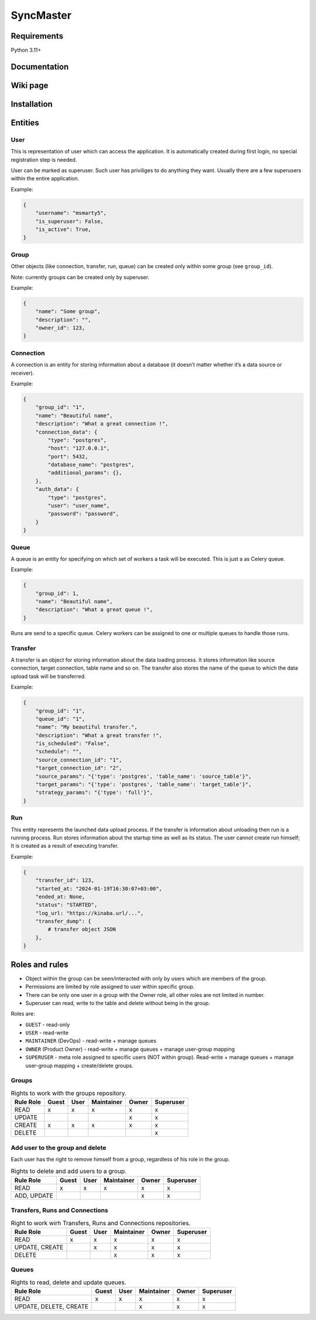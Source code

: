 .. title

==========
SyncMaster
==========


Requirements
============

Python 3.11+

.. documentation

Documentation
=============

.. wiki

Wiki page
=========

.. install

Installation
============

.. Entities

Entities
========

User
----

This is representation of user which can access the application.
It is automatically created during first login, no special registration step is needed.

User can be marked as superuser. Such user has priviliges to do anything they want.
Usually there are a few superusers within the entire application.

Example:

.. code-block:: json

    {
        "username": "msmarty5",
        "is_superuser": False,
        "is_active": True,
    }

Group
----

Other objects (like connection, transfer, run, queue) can be created only within some group (see ``group_id``).

Note: currently groups can be created only by superuser.

Example:

.. code-block:: json

    {
        "name": "Some group",
        "description": "",
        "owner_id": 123,
    }

Connection
----------
A connection is an entity for storing information about a database (it doesn’t matter whether it’s a data source or
receiver).

Example:

.. code-block:: json

    {
        "group_id": "1",
        "name": "Beautiful name",
        "description": "What a great connection !",
        "connection_data": {
            "type": "postgres",
            "host": "127.0.0.1",
            "port": 5432,
            "database_name": "postgres",
            "additional_params": {},
        },
        "auth_data": {
            "type": "postgres",
            "user": "user_name",
            "password": "password",
        }
    }

Queue
-----
A queue is an entity for specifying on which set of workers a task will be executed. This is just a as Celery queue.

Example:

.. code-block:: json

    {
        "group_id": 1,
        "name": "Beautiful name",
        "description": "What a great queue !",
    }

Runs are send to a specific queue. Celery workers can be assigned to one or multiple queues to handle those runs.

Transfer
--------
A transfer is an object for storing information about the data loading process.
It stores information like source connection, target connection, table name and so on.
The transfer also stores the name of the queue to which the data upload task will be transferred.

Example:

.. code-block:: json

    {
        "group_id": "1",
        "queue_id": "1",
        "name": "My beautiful transfer.",
        "description": "What a great transfer !",
        "is_scheduled": "False",
        "schedule": "",
        "source_connection_id": "1",
        "target_connection_id": "2",
        "source_params": "{'type': 'postgres', 'table_name': 'source_table'}",
        "target_params": "{'type': 'postgres', 'table_name': 'target_table'}",
        "strategy_params": "{'type': 'full'}",
    }

Run
---
This entity represents the launched data upload process. If the transfer is information about unloading
then run is a running process. Run stores information about the startup time as well as its status.
The user cannot create run himself; It is created as a result of executing transfer.

Example:

.. code-block:: json

    {
        "transfer_id": 123,
        "started_at: "2024-01-19T16:30:07+03:00",
        "ended_at: None,
        "status": "STARTED",
        "log_url: "https://kinaba.url/...",
        "transfer_dump": {
            # transfer object JSON
        },
    }

.. Roles

Roles and rules
===============

- Object within the group can be seen/interacted with only by users which are members of the group.
- Permissions are limited by role assigned to user within specific group.
- There can be only one user in a group with the Owner role, all other roles are not limited in
  number.
- Superuser can read, write to the table and delete without being in the group.

Roles are:

* ``GUEST`` - read-only
* ``USER`` - read-write
* ``MAINTAINER`` (DevOps) - read-write + manage queues
* ``OWNER`` (Product Owner) - read-write + manage queues + manage user-group mapping
* ``SUPERUSER`` - meta role assigned to specific users (NOT within group). Read-write + manage queues + manage user-group mapping + create/delete groups.


Groups
-------

.. list-table:: Rights to work with the groups repository.
   :header-rows: 1

   * - Rule \ Role
     - Guest
     - User
     - Maintainer
     - Owner
     - Superuser
   * - READ
     - x
     - x
     - x
     - x
     - x
   * - UPDATE
     -
     -
     -
     - x
     - x
   * - CREATE
     - x
     - x
     - x
     - x
     - x
   * - DELETE
     -
     -
     -
     -
     - x

Add user to the group and delete
---------------------------------
Each user has the right to remove himself from a group, regardless of his role in the group.

.. list-table:: Rights to delete and add users to a group.
   :header-rows: 1

   * - Rule \ Role
     - Guest
     - User
     - Maintainer
     - Owner
     - Superuser
   * - READ
     - x
     - x
     - x
     - x
     - x
   * - ADD, UPDATE
     -
     -
     -
     - x
     - x

Transfers, Runs and Connections
--------------------------------

.. list-table:: Right to work wirh Transfers, Runs and Connections repositories.
   :header-rows: 1


   * - Rule \ Role
     - Guest
     - User
     - Maintainer
     - Owner
     - Superuser
   * - READ
     - x
     - x
     - x
     - x
     - x
   * - UPDATE, CREATE
     -
     - x
     - x
     - x
     - x
   * - DELETE
     -
     -
     - x
     - x
     - x

Queues
------

.. list-table:: Rights to read, delete and update queues.
   :header-rows: 1

   * - Rule \ Role
     - Guest
     - User
     - Maintainer
     - Owner
     - Superuser
   * - READ
     - x
     - x
     - x
     - x
     - x
   * - UPDATE, DELETE, CREATE
     -
     -
     - x
     - x
     - x
